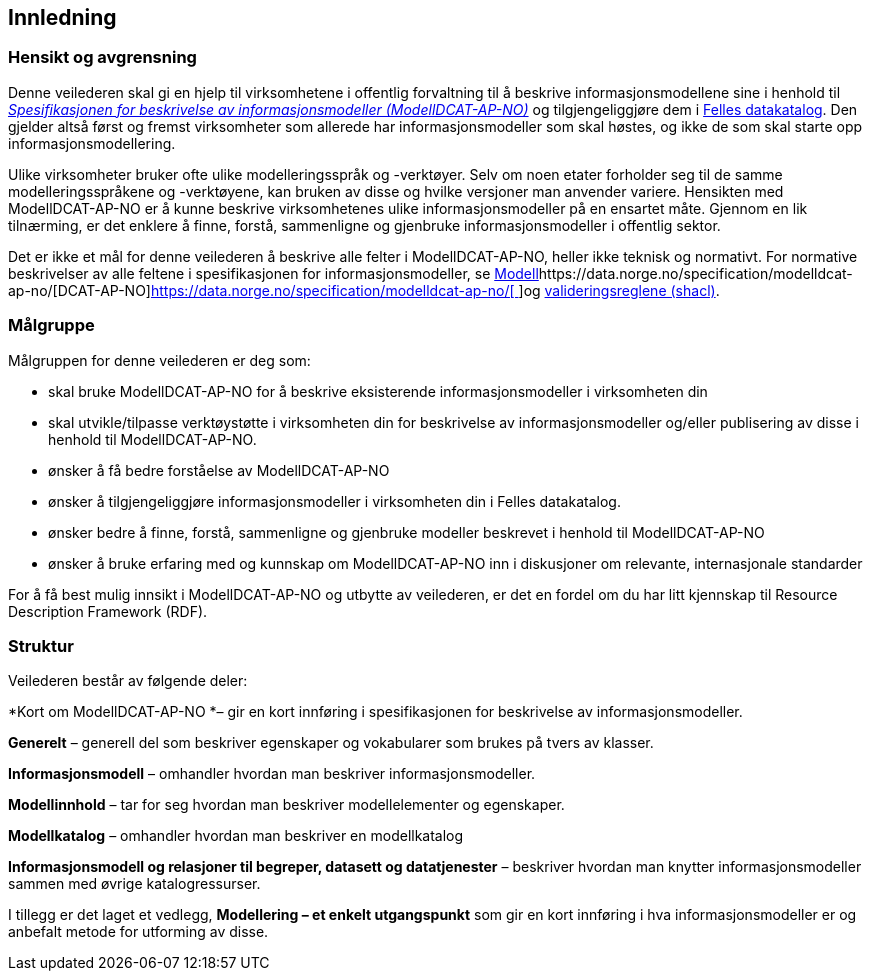 == Innledning [[Innledning]]

=== Hensikt og avgrensning [[Hensikt-og-avgrensning]]

Denne veilederen skal gi en hjelp til virksomhetene i offentlig forvaltning til å beskrive informasjonsmodellene sine i henhold til https://data.norge.no/specification/modelldcat-ap-no/[_Spesifikasjonen for beskrivelse av informasjonsmodeller (ModellDCAT-AP-NO)_] og tilgjengeliggjøre dem i https://data.norge.no/[Felles datakatalog]. Den gjelder altså først og fremst virksomheter som allerede har informasjonsmodeller som skal høstes, og ikke de som skal starte opp informasjonsmodellering.

Ulike virksomheter bruker ofte ulike modelleringsspråk og -verktøyer. Selv om noen etater forholder seg til de samme modelleringsspråkene og -verktøyene, kan bruken av disse og hvilke versjoner man anvender variere. Hensikten med ModellDCAT-AP-NO er å kunne beskrive virksomhetenes ulike informasjonsmodeller på en ensartet måte. Gjennom en lik tilnærming, er det enklere å finne, forstå, sammenligne og gjenbruke informasjonsmodeller i offentlig sektor.

Det er ikke et mål for denne veilederen å beskrive alle felter i ModellDCAT-AP-NO, heller ikke teknisk og normativt. For normative beskrivelser av alle feltene i spesifikasjonen for informasjonsmodeller, se https://data.norge.no/specification/modelldcat-ap-no/[Modell]https://data.norge.no/specification/modelldcat-ap-no/[DCAT-AP-NO]https://data.norge.no/specification/modelldcat-ap-no/[https://data.norge.no/specification/modelldcat-ap-no/[ ]]og https://github.com/Informasjonsforvaltning/modelldcat-ap-no/tree/develop/shacl[valideringsreglene (shacl)].

=== Målgruppe [[Målgruppe]]

Målgruppen for denne veilederen er deg som:

*       skal bruke ModellDCAT-AP-NO for å beskrive eksisterende informasjonsmodeller i virksomheten din
*       skal utvikle/tilpasse verktøystøtte i virksomheten din for beskrivelse av informasjonsmodeller og/eller publisering av disse i henhold til ModellDCAT-AP-NO.
*       ønsker å få bedre forståelse av ModellDCAT-AP-NO
*       ønsker å tilgjengeliggjøre informasjonsmodeller i virksomheten din i Felles datakatalog.
*       ønsker bedre å finne, forstå, sammenligne og gjenbruke modeller beskrevet i henhold til ModellDCAT-AP-NO
*       ønsker å bruke erfaring med og kunnskap om ModellDCAT-AP-NO inn i diskusjoner om relevante, internasjonale standarder

For å få best mulig innsikt i ModellDCAT-AP-NO og utbytte av veilederen, er det en fordel om du har litt kjennskap til Resource Description Framework (RDF).

=== Struktur [[Struktur]]

Veilederen består av følgende deler:

*Kort om ModellDCAT-AP-NO *– gir en kort innføring i spesifikasjonen for beskrivelse av informasjonsmodeller.

*Generelt* – generell del som beskriver egenskaper og vokabularer som brukes på tvers av klasser.

*Informasjonsmodell* – omhandler hvordan man beskriver informasjonsmodeller.

*Modellinnhold* – tar for seg hvordan man beskriver modellelementer og egenskaper.

*Modellkatalog* – omhandler hvordan man beskriver en modellkatalog

*Informasjonsmodell og relasjoner til begreper, datasett og datatjenester* – beskriver hvordan man knytter informasjonsmodeller sammen med øvrige katalogressurser.

I tillegg er det laget et vedlegg, *Modellering – et enkelt utgangspunkt* som gir en kort innføring i hva informasjonsmodeller er og anbefalt metode for utforming av disse.
